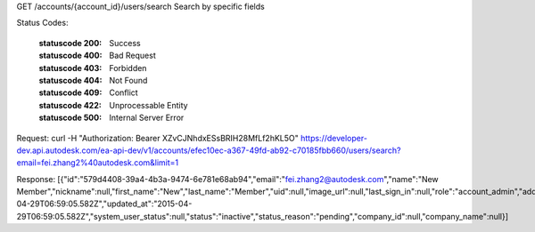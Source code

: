 GET /accounts/{account_id}/users/search
Search by specific fields


.. http:get:: accounts/{account_id}/users/search


    :param account_id: Required. Type: string. HQ account id. UUID. e.g. 84e49c32-8ced-4cda-9586-30e7668b6b49;. 


    :reqheader name: Type: string. max_length: 255; e.g. John Smith;. 


    :reqheader email: Type: string. max_length: 255; email format. e.g. autodesk@adsk.com;. 


    :reqheader company_name: Type: string. max_length: 255; e.g. Autodesk;. 


    :reqheader partial: Type: string. true: fuzzy match, default: true. avaliable options: {true,false}


    :reqheader operator: Type: string. case insensitive, default: AND. avaliable options: {AND,OR}


    :reqheader limit: Type: integer. set response array's size. Default size: 10. Default sort order is updated_at DESC.. 


    :reqheader offset: Type: integer. set offset of response array. Default value: 0. Default sort order is updated_at DESC.. 


Status Codes:

    :statuscode 200: Success
    :statuscode 400: Bad Request
    :statuscode 403: Forbidden
    :statuscode 404: Not Found
    :statuscode 409: Conflict
    :statuscode 422: Unprocessable Entity
    :statuscode 500: Internal Server Error

Request:
curl -H "Authorization: Bearer XZvCJNhdxESsBRIH28MfLf2hKL5O" https://developer-dev.api.autodesk.com/ea-api-dev/v1/accounts/efec10ec-a367-49fd-ab92-c70185fbb660/users/search?email=fei.zhang2%40autodesk.com&limit=1


Response:
[{"id":"579d4408-39a4-4b3a-9474-6e781e68ab94","email":"fei.zhang2@autodesk.com","name":"New Member","nickname":null,"first_name":"New","last_name":"Member","uid":null,"image_url":null,"last_sign_in":null,"role":"account_admin","address_line_1":null,"address_line_2":null,"city":null,"postal_code":null,"state_or_province":null,"country":null,"phone":null,"company":null,"job_title":null,"industry":null,"about_me":null,"created_at":"2015-04-29T06:59:05.582Z","updated_at":"2015-04-29T06:59:05.582Z","system_user_status":null,"status":"inactive","status_reason":"pending","company_id":null,"company_name":null}]






